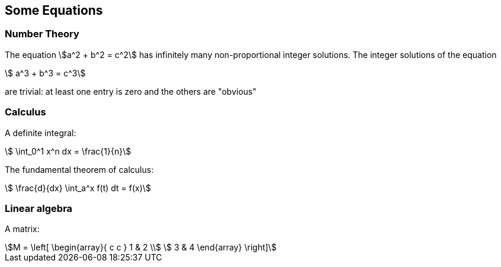 == Some Equations


=== Number Theory

The equation
stem:[a^2 + b^2 = c^2] has infinitely many 
non-proportional integer solutions. 
The integer solutions of the equation
[stem]
++++
  a^3 + b^3 = c^3
++++
are trivial: at least one entry is
zero and the others are "obvious"

=== Calculus

A definite integral:
[stem]
++++
  \int_0^1 x^n dx = \frac{1}{n}
++++

The fundamental theorem of calculus:
[stem]
++++
   \frac{d}{dx} \int_a^x f(t) dt = f(x)
++++
 
=== Linear algebra

A matrix:
[stem]
++++
M = \left[
  \begin{array}{ c c } 
	 1 & 2 \\ 
	 3 & 4 
  \end{array} \right] 
++++
